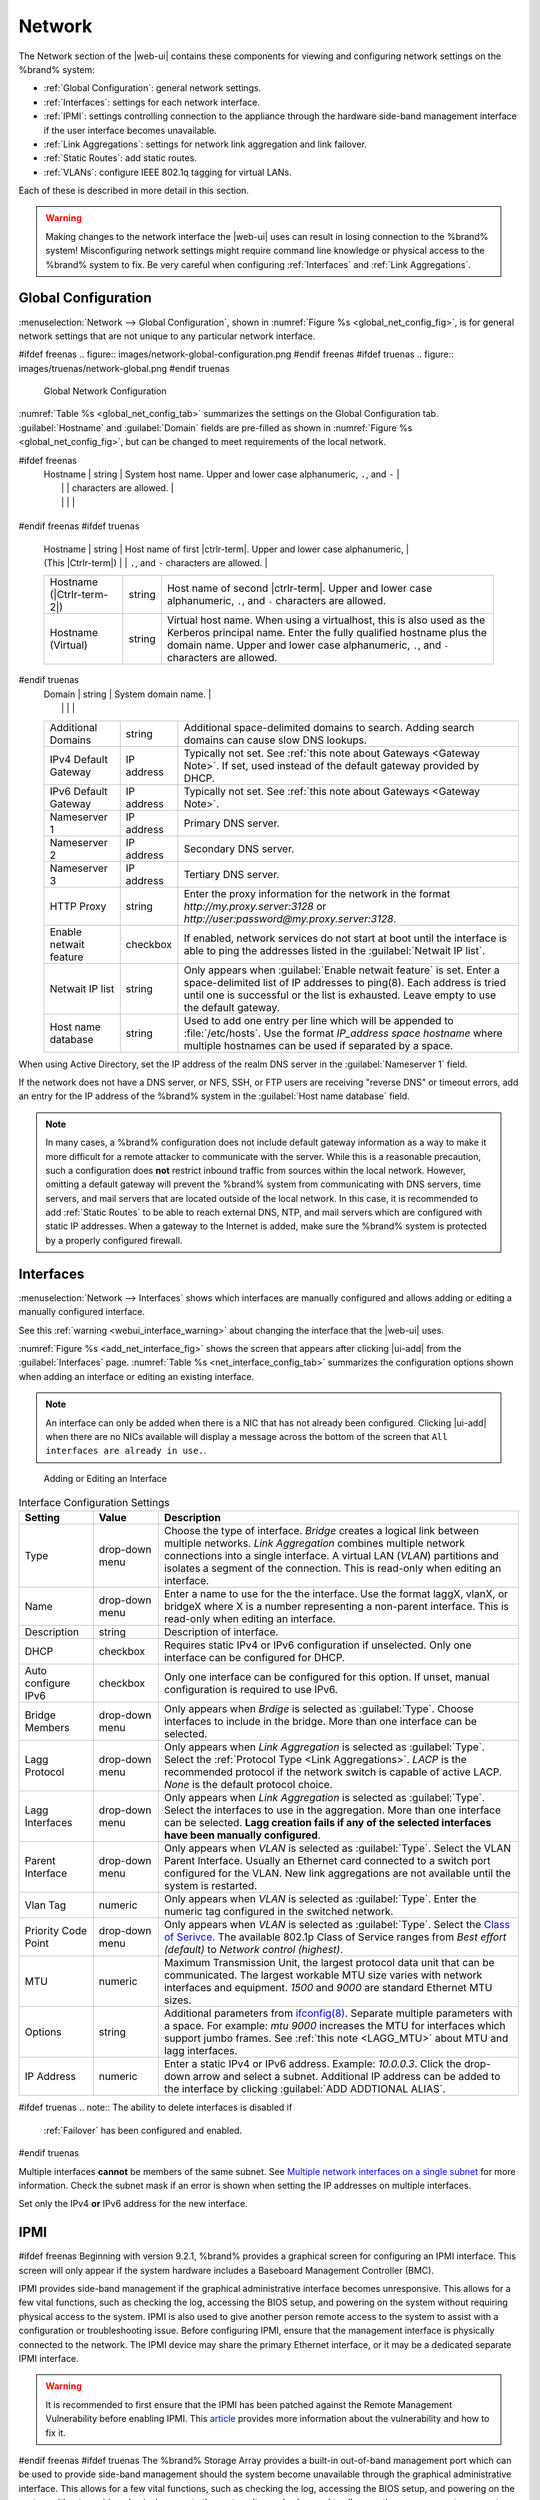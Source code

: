 .. index:: Network Settings
.. _Network:

Network
=======

The Network section of the |web-ui| contains these
components for viewing and configuring network settings on the
%brand% system:

* :ref:`Global Configuration`: general network settings.

* :ref:`Interfaces`: settings for each network interface.

* :ref:`IPMI`: settings controlling connection to the appliance
  through the hardware side-band management interface if the
  user interface becomes unavailable.

* :ref:`Link Aggregations`: settings for network link aggregation and
  link failover.

* :ref:`Static Routes`: add static routes.

* :ref:`VLANs`: configure IEEE 802.1q tagging for virtual LANs.

Each of these is described in more detail in this section.

.. _webui_interface_warning:

.. warning:: Making changes to the network interface the |web-ui| uses
   can result in losing connection to the %brand% system! Misconfiguring
   network settings might require command line knowledge or physical
   access to the %brand% system to fix. Be very careful when configuring
   :ref:`Interfaces` and :ref:`Link Aggregations`.


.. _Global Configuration:

Global Configuration
--------------------

:menuselection:`Network --> Global Configuration`,
shown in
:numref:`Figure %s <global_net_config_fig>`,
is for general network settings that are not unique to any particular
network interface.


.. _global_net_config_fig:

#ifdef freenas
.. figure:: images/network-global-configuration.png
#endif freenas
#ifdef truenas
.. figure:: images/truenas/network-global.png
#endif truenas

   Global Network Configuration


:numref:`Table %s <global_net_config_tab>`
summarizes the settings on the Global Configuration tab.
:guilabel:`Hostname` and :guilabel:`Domain` fields are pre-filled as
shown in :numref:`Figure %s <global_net_config_fig>`,
but can be changed to meet requirements of the local network.


.. tabularcolumns:: |>{\RaggedRight}p{\dimexpr 0.16\linewidth-2\tabcolsep}
                    |>{\RaggedRight}p{\dimexpr 0.20\linewidth-2\tabcolsep}
                    |>{\RaggedRight}p{\dimexpr 0.63\linewidth-2\tabcolsep}|

.. _global_net_config_tab:

.. table:: Global Configuration Settings
   :class: longtable

   +------------------------+------------+----------------------------------------------------------------------------------------------------+
   | Setting                | Value      | Description                                                                                        |
   |                        |            |                                                                                                    |
   +========================+============+====================================================================================================+
#ifdef freenas
   | Hostname               | string     | System host name. Upper and lower case alphanumeric, :literal:`.`, and :literal:`-`                |
   |                        |            | characters are allowed.                                                                            |
   |                        |            |                                                                                                    |
   +------------------------+------------+----------------------------------------------------------------------------------------------------+
#endif freenas
#ifdef truenas
   | Hostname               | string     | Host name of first |ctrlr-term|. Upper and lower case alphanumeric,                                |
   | (This |Ctrlr-term|)    |            | :literal:`.`, and :literal:`-` characters are allowed.                                             |
   +------------------------+------------+----------------------------------------------------------------------------------------------------+
   | Hostname               | string     | Host name of second |ctrlr-term|. Upper and lower case alphanumeric,                               |
   | (|Ctrlr-term-2|)       |            | :literal:`.`, and :literal:`-` characters are allowed.                                             |
   +------------------------+------------+----------------------------------------------------------------------------------------------------+
   | Hostname (Virtual)     | string     | Virtual host name. When using a virtualhost, this is also used as the Kerberos principal name.     |
   |                        |            | Enter the fully qualified hostname plus the domain name. Upper and lower case alphanumeric,        |
   |                        |            | :literal:`.`, and :literal:`-` characters are allowed.                                             |
   |                        |            |                                                                                                    |
   +------------------------+------------+----------------------------------------------------------------------------------------------------+
#endif truenas
   | Domain                 | string     | System domain name.                                                                                |
   |                        |            |                                                                                                    |
   +------------------------+------------+----------------------------------------------------------------------------------------------------+
   | Additional Domains     | string     | Additional space-delimited domains to search. Adding search domains can cause slow DNS lookups.    |
   |                        |            |                                                                                                    |
   +------------------------+------------+----------------------------------------------------------------------------------------------------+
   | IPv4 Default Gateway   | IP address | Typically not set. See :ref:`this note about Gateways <Gateway Note>`.                             |
   |                        |            | If set, used instead of the default gateway provided by DHCP.                                      |
   |                        |            |                                                                                                    |
   +------------------------+------------+----------------------------------------------------------------------------------------------------+
   | IPv6 Default Gateway   | IP address | Typically not set. See :ref:`this note about Gateways <Gateway Note>`.                             |
   |                        |            |                                                                                                    |
   +------------------------+------------+----------------------------------------------------------------------------------------------------+
   | Nameserver 1           | IP address | Primary DNS server.                                                                                |
   |                        |            |                                                                                                    |
   +------------------------+------------+----------------------------------------------------------------------------------------------------+
   | Nameserver 2           | IP address | Secondary DNS server.                                                                              |
   |                        |            |                                                                                                    |
   +------------------------+------------+----------------------------------------------------------------------------------------------------+
   | Nameserver 3           | IP address | Tertiary DNS server.                                                                               |
   |                        |            |                                                                                                    |
   +------------------------+------------+----------------------------------------------------------------------------------------------------+
   | HTTP Proxy             | string     | Enter the proxy information for the network in the format *http://my.proxy.server:3128* or         |
   |                        |            | *http://user:password@my.proxy.server:3128*.                                                       |
   |                        |            |                                                                                                    |
   +------------------------+------------+----------------------------------------------------------------------------------------------------+
   | Enable netwait feature | checkbox   | If enabled, network services do not start at boot until the interface is able to ping              |
   |                        |            | the addresses listed in the :guilabel:`Netwait IP list`.                                           |
   |                        |            |                                                                                                    |
   +------------------------+------------+----------------------------------------------------------------------------------------------------+
   | Netwait IP list        | string     | Only appears when :guilabel:`Enable netwait feature` is set.                                       |
   |                        |            | Enter a space-delimited list of IP addresses to ping(8). Each address                              |
   |                        |            | is tried until one is successful or the list is exhausted. Leave empty                             |
   |                        |            | to use the default gateway.                                                                        |
   |                        |            |                                                                                                    |
   +------------------------+------------+----------------------------------------------------------------------------------------------------+
   | Host name database     | string     | Used to add one entry per line which will be appended to :file:`/etc/hosts`. Use the format        |
   |                        |            | *IP_address space hostname* where multiple hostnames can be used if separated by a space.          |
   |                        |            |                                                                                                    |
   +------------------------+------------+----------------------------------------------------------------------------------------------------+


When using Active Directory, set the IP address of the
realm DNS server in the :guilabel:`Nameserver 1` field.

If the network does not have a DNS server, or NFS, SSH, or FTP users
are receiving "reverse DNS" or timeout errors, add an entry for the IP
address of the %brand% system in the :guilabel:`Host name database`
field.

.. _Gateway Note:

.. note:: In many cases, a %brand% configuration does not include
   default gateway information as a way to make it more difficult for
   a remote attacker to communicate with the server. While this is a
   reasonable precaution, such a configuration does **not** restrict
   inbound traffic from sources within the local network. However,
   omitting a default gateway will prevent the %brand% system from
   communicating with DNS servers, time servers, and mail servers that
   are located outside of the local network. In this case, it is
   recommended to add :ref:`Static Routes` to be able to reach
   external DNS, NTP, and mail servers which are configured with
   static IP addresses. When a gateway to the Internet is added, make
   sure the %brand% system is protected by a properly configured
   firewall.


.. _Interfaces:

Interfaces
----------

:menuselection:`Network --> Interfaces`
shows which interfaces are manually configured and allows adding
or editing a manually configured interface.

See this :ref:`warning <webui_interface_warning>` about changing the
interface that the |web-ui| uses.

:numref:`Figure %s <add_net_interface_fig>`
shows the screen that appears after clicking |ui-add| from the
:guilabel:`Interfaces` page.
:numref:`Table %s <net_interface_config_tab>`
summarizes the configuration options shown when adding an interface or
editing an existing interface.

.. note:: An interface can only be added when there is a NIC that has
   not already been configured. Clicking |ui-add| when there are no
   NICs available will display a message across the bottom of the screen
   that :literal:`All interfaces are already in use.`.


.. _add_net_interface_fig:

.. figure:: images/network-interfaces-add.png

   Adding or Editing an Interface


.. tabularcolumns:: |>{\RaggedRight}p{\dimexpr 0.16\linewidth-2\tabcolsep}
                    |>{\RaggedRight}p{\dimexpr 0.20\linewidth-2\tabcolsep}
                    |>{\RaggedRight}p{\dimexpr 0.63\linewidth-2\tabcolsep}|

.. _net_interface_config_tab:

.. table:: Interface Configuration Settings
   :class: longtable

   +---------------------+----------------+-----------------------------------------------------------------------------------------------------------+
   | Setting             | Value          | Description                                                                                               |
   |                     |                |                                                                                                           |
   +=====================+================+===========================================================================================================+
   | Type                | drop-down menu | Choose the type of interface. *Bridge* creates a logical link between multiple networks.                  |
   |                     |                | *Link Aggregation* combines multiple network connections into a single interface. A virtual LAN (*VLAN*)  |
   |                     |                | partitions and isolates a segment of the connection. This is read-only when editing an interface.         |
   |                     |                |                                                                                                           |
   +---------------------+----------------+-----------------------------------------------------------------------------------------------------------+
   | Name                | drop-down menu | Enter a name to use for the the interface. Use the format laggX, vlanX, or bridgeX where X is a number    |
   |                     |                | representing a non-parent interface. This is read-only when editing an interface.                         |
   |                     |                |                                                                                                           |
   +---------------------+----------------+-----------------------------------------------------------------------------------------------------------+
   | Description         | string         | Description of interface.                                                                                 |
   |                     |                |                                                                                                           |
   +---------------------+----------------+-----------------------------------------------------------------------------------------------------------+
   | DHCP                | checkbox       | Requires static IPv4 or IPv6 configuration if unselected. Only one interface can be configured for DHCP.  |
   |                     |                |                                                                                                           |
   +---------------------+----------------+-----------------------------------------------------------------------------------------------------------+
   | Auto configure IPv6 | checkbox       | Only one interface can be configured for this option. If unset, manual configuration is                   |
   |                     |                | required to use IPv6.                                                                                     |
   |                     |                |                                                                                                           |
   +---------------------+----------------+-----------------------------------------------------------------------------------------------------------+
   | Bridge Members      | drop-down menu | Only appears when *Brdige* is selected as :guilabel:`Type`. Choose interfaces to include in the bridge.   |
   |                     |                | More than one interface can be selected.                                                                  |
   |                     |                |                                                                                                           |
   +---------------------+----------------+-----------------------------------------------------------------------------------------------------------+
   | Lagg Protocol       | drop-down menu | Only appears when *Link Aggregation* is selected as :guilabel:`Type`. Select the                          |
   |                     |                | :ref:`Protocol Type <Link Aggregations>`. *LACP* is the recommended protocol if the network               |
   |                     |                | switch is capable of active LACP. *None* is the default protocol choice.                                  |
   |                     |                |                                                                                                           |
   +---------------------+----------------+-----------------------------------------------------------------------------------------------------------+
   | Lagg Interfaces     | drop-down menu | Only appears when *Link Aggregation* is selected as :guilabel:`Type`. Select the interfaces to use in     |
   |                     |                | the aggregation. More than one interface can be selected. **Lagg creation fails if any of the selected    |
   |                     |                | interfaces have been manually configured**.                                                               |
   |                     |                |                                                                                                           |
   +---------------------+----------------+-----------------------------------------------------------------------------------------------------------+
   | Parent Interface    | drop-down menu | Only appears when *VLAN* is selected as :guilabel:`Type`. Select the VLAN Parent Interface. Usually       |
   |                     |                | an Ethernet card connected to a switch port configured for the VLAN. New link aggregations are not        |
   |                     |                | available until the system is restarted.                                                                  |
   |                     |                |                                                                                                           |
   +---------------------+----------------+-----------------------------------------------------------------------------------------------------------+
   | Vlan Tag            | numeric        | Only appears when *VLAN* is selected as :guilabel:`Type`. Enter the numeric tag configured in the         |
   |                     |                | switched network.                                                                                         |
   |                     |                |                                                                                                           |
   +---------------------+----------------+-----------------------------------------------------------------------------------------------------------+
   | Priority Code Point | drop-down menu | Only appears when *VLAN* is selected as :guilabel:`Type`. Select the                                      |
   |                     |                | `Class of Serivce <https://en.wikipedia.org/wiki/Class_of_service>`__. The available 802.1p               |
   |                     |                | Class of Service ranges from *Best effort (default)* to *Network control (highest)*.                      |
   |                     |                |                                                                                                           |
   +---------------------+----------------+-----------------------------------------------------------------------------------------------------------+
   | MTU                 | numeric        | Maximum Transmission Unit, the largest protocol data unit that can be communicated. The largest           |
   |                     |                | workable MTU size varies with network interfaces and equipment. *1500* and *9000* are standard            |
   |                     |                | Ethernet MTU sizes.                                                                                       |
   |                     |                |                                                                                                           |
   +---------------------+----------------+-----------------------------------------------------------------------------------------------------------+
   | Options             | string         | Additional parameters from                                                                                |
   |                     |                | `ifconfig(8) <https://www.freebsd.org/cgi/man.cgi?query=ifconfig>`__.                                     |
   |                     |                | Separate multiple parameters with a space. For example: *mtu 9000* increases the MTU for interfaces       |
   |                     |                | which support jumbo frames. See :ref:`this note <LAGG_MTU>` about MTU and lagg interfaces.                |
   |                     |                |                                                                                                           |
   +---------------------+----------------+-----------------------------------------------------------------------------------------------------------+
   | IP Address          | numeric        | Enter a static IPv4 or IPv6 address. Example: *10.0.0.3*. Click the drop-down arrow and select a subnet.  |
   |                     |                | Additional IP address can be added to the interface by clicking                                           |
   |                     |                | :guilabel:`ADD ADDTIONAL ALIAS`.                                                                          |
   |                     |                |                                                                                                           |
   +---------------------+----------------+-----------------------------------------------------------------------------------------------------------+


#ifdef truenas
.. note:: The ability to delete interfaces is disabled if
   :ref:`Failover` has been configured and enabled.
#endif truenas

Multiple interfaces **cannot** be members of the same subnet. See
`Multiple network interfaces on a single subnet
<https://forums.freenas.org/index.php?threads/multiple-network-interfaces-on-a-single-subnet.20204/>`__
for more information. Check the subnet mask if an error is shown when
setting the IP addresses on multiple interfaces.

Set only the IPv4 **or** IPv6 address for the new interface.


.. _IPMI:

IPMI
----

#ifdef freenas
Beginning with version 9.2.1, %brand% provides a graphical screen for
configuring an IPMI interface. This screen will only appear if the
system hardware includes a Baseboard Management Controller (BMC).

IPMI provides side-band management if the graphical administrative
interface becomes unresponsive. This allows for a few vital functions,
such as checking the log, accessing the BIOS setup, and powering on
the system without requiring physical access to the system. IPMI is
also used to give another person remote access to the system to
assist with a configuration or troubleshooting issue. Before
configuring IPMI, ensure that the management interface is physically
connected to the network. The IPMI device may share the primary
Ethernet interface, or it may be a dedicated separate IPMI interface.

.. warning:: It is recommended to first ensure that the IPMI has been
   patched against the Remote Management Vulnerability before enabling
   IPMI. This
   `article
   <https://www.ixsystems.com/blog/how-to-fix-the-ipmi-remote-management-vulnerability/>`__
   provides more information about the vulnerability and how to fix
   it.
#endif freenas
#ifdef truenas
The %brand% Storage Array provides a built-in out-of-band management
port which can be used to provide side-band management should the
system become unavailable through the graphical administrative
interface. This allows for a few vital functions, such as checking the
log, accessing the BIOS setup, and powering on the system without
requiring physical access to the system. It can also be used to allow
another person remote access to the system to assist with a
configuration or troubleshooting issue.
#endif truenas


.. note:: Some IPMI implementations require updates to work with newer
   versions of Java. See
   `PSA: Java 8 Update 131 breaks ASRock's IPMI Virtual console
   <https://forums.freenas.org/index.php?threads/psa-java-8-update-131-breaks-asrocks-ipmi-virtual-console.53911/>`__
   for more information.


IPMI is configured from
:menuselection:`Network --> IPMI`.
The IPMI configuration screen, shown in
:numref:`Figure %s <ipmi_config_fig>`,
provides a shortcut to the most basic IPMI configuration. Those
already familiar with IPMI management tools can use them instead.
:numref:`Table %s <ipmi_options_tab>`
summarizes the options available when configuring IPMI with the
%brand% |web-ui|.


.. _ipmi_config_fig:

.. figure:: images/network-ipmi.png

   IPMI Configuration


.. tabularcolumns:: |>{\RaggedRight}p{\dimexpr 0.16\linewidth-2\tabcolsep}
                    |>{\RaggedRight}p{\dimexpr 0.20\linewidth-2\tabcolsep}
                    |>{\RaggedRight}p{\dimexpr 0.63\linewidth-2\tabcolsep}|

.. _ipmi_options_tab:

.. table:: IPMI Options
   :class: longtable

   +----------------------+----------------+------------------------------------------------------------------------------+
   | Setting              | Value          | Description                                                                  |
   |                      |                |                                                                              |
   |                      |                |                                                                              |
   +======================+================+==============================================================================+
   | Channel              | drop-down menu | Select the channel to use.                                                   |
   |                      |                |                                                                              |
   +----------------------+----------------+------------------------------------------------------------------------------+
   | Password             | string         | Enter the password used to connect to the IPMI interface from a web browser. |
   |                      |                | The maximum length is 20 characters.                                         |
   |                      |                |                                                                              |
   +----------------------+----------------+------------------------------------------------------------------------------+
   | DHCP                 | checkbox       | If left unset, :guilabel:`IPv4 Address`, :guilabel:`IPv4 Netmask`,           |
   |                      |                | and :guilabel:`Ipv4 Default Gateway` must be set.                            |
   |                      |                |                                                                              |
   +----------------------+----------------+------------------------------------------------------------------------------+
   | IPv4 Address         | string         | IP address used to connect to the IPMI |web-ui|.                             |
   |                      |                |                                                                              |
   +----------------------+----------------+------------------------------------------------------------------------------+
   | IPv4 Netmask         | drop-down menu | Subnet mask associated with the IP address.                                  |
   |                      |                |                                                                              |
   +----------------------+----------------+------------------------------------------------------------------------------+
   | IPv4 Default Gateway | string         | Default gateway associated with the IP address.                              |
   |                      |                |                                                                              |
   +----------------------+----------------+------------------------------------------------------------------------------+
   | VLAN ID              | string         | Enter the VLAN identifier if the IPMI out-of-band management interface is    |
   |                      |                | not on the same VLAN as management networking.                               |
   |                      |                |                                                                              |
   +----------------------+----------------+------------------------------------------------------------------------------+


#ifdef freenas
After configuration, the IPMI interface is accessed using a web
browser and the IP address specified in the configuration. The
management interface prompts for a username and the configured
password. Refer to the IPMI device documentation to determine the
default administrative username.

After logging in to the management interface, the default
administrative username can be changed, and additional users created.
The appearance of the IPMI utility and the functions that are
available vary depending on the hardware.
#endif freenas
#ifdef truenas
After configuration, the IPMI interface is accessed using a web
browser and the IP address specified in the configuration. The
management interface prompts for a username (the default is *admin*)
and the configured password.

After logging in to the management interface, the administrative
username can be changed and additional users can be created.

Refer to
:numref:`Figure %s <tn_IPMIdownload>`
through
:numref:`Figure %s <tn_IPMIcontinue>`
in
:ref:`Out-of-Band Management` for additional instructions on how to
configure the Java KVM Client used by the IPMI management interface.
#endif truenas

A command-line utility called :command:`ipmitool` is available to
control many features of the IPMI interface. See
`How To: Change IPMI Sensor Thresholds using ipmitool
<https://forums.freenas.org/index.php?resources/how-to-change-ipmi-sensor-thresholds-using-ipmitool.35/>`__
for some examples.


.. index:: Link Aggregation, LAGG, LACP, EtherChannel
.. _Link Aggregations:

Link Aggregations
-----------------

%brand% uses the FreeBSD
`lagg(4) <https://www.freebsd.org/cgi/man.cgi?query=lagg>`__
interface to provide link aggregation and link failover support. A
lagg interface allows combining multiple network interfaces into a
single virtual interface. This provides fault-tolerance and high-speed
multi-link throughput. The aggregation protocols supported by lagg both
determines the ports to use for outgoing traffic and if a specific port
accepts incoming traffic. The link state of the lagg interface is used
to validate whether the port is active.

Aggregation works best on switches supporting LACP, which distributes
traffic bi-directionally while responding to failure of individual
links. %brand% also supports active/passive failover between pairs of
links. The LACP and load-balance modes select the output interface using
a hash that includes the Ethernet source and destination address, VLAN
tag (if available), IP source and destination address, and flow label
(IPv6 only). The benefit can only be observed when multiple clients are
transferring files *from* the NAS. The flow entering *into* the NAS
depends on the Ethernet switch load-balance algorithm.

The lagg driver currently supports several aggregation protocols,
although only *Failover* is recommended on network switches that do
not support *LACP*:

**Failover:** the default protocol. Sends traffic only through the
active port. If the master port becomes unavailable, the next active
port is used. The first interface added is the master port. Any
interfaces added later are used as failover devices. By default,
received traffic is only accepted when received through the active
port. This constraint can be relaxed, which is useful for certain
bridged network setups, by going to
:menuselection:`System --> Tunables`
and clicking |ui-add| to add a tunable. Set the :guilabel:`Variable` to
*net.link.lagg.failover_rx_all*, the :guilabel:`Value` to a non-zero
integer, and the :guilabel:`Type` to *Sysctl*.

#ifdef truenas
.. note:: The *Failover* lagg protocol can interfere with HA (High
   Availability) systems and is disabled on those systems.
#endif truenas


**LACP:** supports the IEEE 802.3ad Link Aggregation Control Protocol
(LACP) and the Marker Protocol. LACP negotiates a set of aggregable
links with the peer into one or more link aggregated groups (LAGs). Each
LAG is composed of ports of the same speed, set to full-duplex
operation. Traffic is balanced across the ports in the LAG with the
greatest total speed. In most situations there will be a single LAG
which contains all ports. In the event of changes in physical
connectivity, link aggregation quickly converges to a new configuration.
LACP must be configured on the network switch and LACP does not support
mixing interfaces of different speeds. Only interfaces that use the same
driver, like two *igb* ports, are recommended for LACP. Using LACP for
iSCSI is not recommended as iSCSI has built-in multipath features which
are more efficient.

.. note:: When using *LACP*, verify the switch is configured for active
   LACP. Passive LACP is not supported.


**Load Balance:** balances outgoing traffic across the active ports
based on hashed protocol header information and accepts incoming traffic
from any active port. This is a static setup and does not negotiate
aggregation with the peer or exchange frames to monitor the link. The
hash includes the Ethernet source and destination address, VLAN tag (if
available), and IP source and destination address. Requires a switch
which supports IEEE 802.3ad static link aggregation.

**Round Robin:** distributes outgoing traffic using a round-robin
scheduler through all active ports and accepts incoming traffic from
any active port. This mode can cause unordered packet arrival at the
client. This has a side effect of limiting throughput as reordering
packets can be CPU intensive on the client. Requires a switch which
supports IEEE 802.3ad static link aggregation.

**None:** this protocol disables any traffic without disabling the
lagg interface itself.


.. _LACP, MPIO, NFS, and ESXi:

LACP, MPIO, NFS, and ESXi
~~~~~~~~~~~~~~~~~~~~~~~~~

LACP bonds Ethernet connections to improve bandwidth. For example,
four physical interfaces can be used to create one mega interface.
However, it cannot increase the bandwidth for a single conversation.
It is designed to increase bandwidth when multiple clients are
simultaneously accessing the same system. It also assumes that quality
Ethernet hardware is used and it will not make much difference when
using inferior Ethernet chipsets such as a Realtek.

LACP reads the sender and receiver IP addresses and, if they are
deemed to belong to the same TCP connection, always sends the packet
over the same interface to ensure that TCP does not need to reorder
packets. This makes LACP ideal for load balancing many simultaneous
TCP connections, but does nothing for increasing the speed over one
TCP connection.

MPIO operates at the iSCSI protocol level. For example, if four IP
addresses are created and there are four simultaneous TCP connections,
MPIO will send the data over all available links. When configuring
MPIO, make sure that the IP addresses on the interfaces are configured
to be on separate subnets with non-overlapping netmasks, or configure
static routes to do point-to-point communication. Otherwise, all
packets will pass through one interface.

LACP and other forms of link aggregation generally do not work well
with virtualization solutions. In a virtualized environment, consider
the use of iSCSI MPIO through the creation of an iSCSI Portal with at
least two network cards on different networks. This allows an iSCSI
initiator to recognize multiple links to a target, using them for
increased bandwidth or redundancy. This
`how-to
<https://fojta.wordpress.com/2010/04/13/iscsi-and-esxi-multipathing-and-jumbo-frames/>`__
contains instructions for configuring MPIO on ESXi.

NFS does not understand MPIO. Therefore, one fast interface is needed,
since creating an iSCSI portal will not improve bandwidth when using
NFS. LACP does not work well to increase the bandwidth for
point-to-point NFS (one server and one client). LACP is a good
solution for link redundancy or for one server and many clients.


.. _Creating a Link Aggregation:

Creating a Link Aggregation
~~~~~~~~~~~~~~~~~~~~~~~~~~~

**Before** creating a link aggregation, make sure that all interfaces to
use in the lagg are not manually configured in
:menuselection:`Network --> Interfaces`.
**Lagg creation fails if any of the included interfaces are manually
configured**. See this :ref:`warning <webui_interface_warning>` about
changing the interface that the |web-ui| uses.

To create a link aggregation, go to
:menuselection:`Network --> Link Aggregations`
and click |ui-add|. :numref:`Figure %s <create_lagg_fig>`
shows the configuration options.

.. _create_lagg_fig:

.. figure:: images/network-link-aggregations-add.png

   Creating a Link Aggregation


Enter a descriptive name for the :guilabel:`Lagg Interface`. Next,
select the desired :guilabel:`Lagg Protocol`. *LACP* is preferred.
Choose *Failover* when the network switch does not support LACP. Choose
interfaces from the :guilabel:`Lagg Interfaces` drop-down menu to
associate NICs with the lagg device and then click the :guilabel:`SAVE`
button to save the new aggregation.

#ifdef freenas
.. note:: If interfaces are installed but do not appear in the
   :guilabel:`Lagg Interfaces` list, check for a `FreeBSD driver
   <https://www.freebsd.org/releases/11.2R/hardware.html#ethernet>`__
   for the interface.


#endif freenas
After creating the link aggregation, go to
:menuselection:`Network --> Link Aggregations`
and click |ui-options| for the new lagg to view options to
:guilabel:`Edit Interface`, :guilabel:`Edit Members`, and
:guilabel:`Delete`.

Clicking :guilabel:`Edit Interface` for a lagg opens the configuration
screen shown in :numref:`Figure %s <lagg_edit_fig>`.
:numref:`Table %s <lagg_opts_tab>` describes the options in this screen.

.. _lagg_edit_fig:

.. figure:: images/network-link-aggregations-edit.png

   Editing a lagg


.. tabularcolumns:: |>{\RaggedRight}p{\dimexpr 0.16\linewidth-2\tabcolsep}
                    |>{\RaggedRight}p{\dimexpr 0.20\linewidth-2\tabcolsep}
                    |>{\RaggedRight}p{\dimexpr 0.63\linewidth-2\tabcolsep}|

.. _lagg_opts_tab:

.. table:: Configurable Options for a lagg
   :class: longtable

   +---------------------+----------------+----------------------------------------------------------------------------------+
   | Setting             | Value          | Description                                                                      |
   |                     |                |                                                                                  |
   +=====================+================+==================================================================================+
   | NIC                 | string         | Read-only. Automatically assigned the next available numeric ID.                 |
   |                     |                |                                                                                  |
   +---------------------+----------------+----------------------------------------------------------------------------------+
   | Interface Name      | string         | By default, this is the same as :guilabel:`NIC`. This can be changed             |
   |                     |                | to a more descriptive value.                                                     |
   |                     |                |                                                                                  |
   +---------------------+----------------+----------------------------------------------------------------------------------+
   | DHCP                | checkbox       | Enable if the lagg device will get IP address info from DHCP server.             |
   |                     |                | The IP address of the new lagg can be set to DHCP only if no other interface     |
   |                     |                | uses DHCP.                                                                       |
   |                     |                |                                                                                  |
   +---------------------+----------------+----------------------------------------------------------------------------------+
   | IPv4 Address        | string         | Enter a static IP address if :guilabel:`DHCP` is unset.                          |
   |                     |                |                                                                                  |
   +---------------------+----------------+----------------------------------------------------------------------------------+
   | IPv4 Netmask        | drop-down menu | Enter a netmask if :guilabel:`DHCP` is left unset.                               |
   |                     |                |                                                                                  |
   +---------------------+----------------+----------------------------------------------------------------------------------+
   | Auto configure IPv6 | checkbox       | Set only if a DHCP server is available to provide IPv6 address information.      |
   |                     |                |                                                                                  |
   +---------------------+----------------+----------------------------------------------------------------------------------+
   | IPv6 Address        | string         | Optional.                                                                        |
   |                     |                |                                                                                  |
   +---------------------+----------------+----------------------------------------------------------------------------------+
   | IPv6 Prefix Length  | drop-down menu | Required if an IPv6 address is entered.                                          |
   |                     |                |                                                                                  |
   +---------------------+----------------+----------------------------------------------------------------------------------+
   | Options             | string         | Additional                                                                       |
   |                     |                | `ifconfig(8) <https://www.freebsd.org/cgi/man.cgi?query=ifconfig>`__             |
   |                     |                | options.                                                                         |
   |                     |                |                                                                                  |
   +---------------------+----------------+----------------------------------------------------------------------------------+


There are also buttons to add and remove extra IPv4 or IPv6 aliases.

In
:menuselection:`Network --> Link Aggregations`,
click |ui-options| and :guilabel:`Edit Members` for a lagg to see the
:guilabel:`Members` screen, shown in :numref:`Figure %s <lagg_members>`.

.. _lagg_members:

.. figure:: images/network-link-aggregations-members.png

   Link Aggregation Members


Click |ui-options| for an existing lagg member to see options to
:guilabel:`Edit` and :guilabel:`Delete` it. Choose :guilabel:`Edit` to
adjust an existing member. The configurable options are summarized in
:numref:`Table %s <lagg_config_member_tab>`.

.. tabularcolumns:: |>{\RaggedRight}p{\dimexpr 0.16\linewidth-2\tabcolsep}
                    |>{\RaggedRight}p{\dimexpr 0.20\linewidth-2\tabcolsep}
                    |>{\RaggedRight}p{\dimexpr 0.63\linewidth-2\tabcolsep}|

.. _lagg_config_member_tab:

.. table:: Configuring a Member Interface
   :class: longtable

   +----------------------+----------------+------------------------------------------------------------------------------------------------+
   | Setting              | Value          | Description                                                                                    |
   |                      |                |                                                                                                |
   |                      |                |                                                                                                |
   +======================+================+================================================================================================+
   | LAGG Interface Group | drop-down menu | Select the member interface to configure.                                                      |
   |                      |                |                                                                                                |
   +----------------------+----------------+------------------------------------------------------------------------------------------------+
   | LAGG Priority Number | integer        | Order of selected interface within the lagg. Configure a failover to set the master interface  |
   |                      |                | to *0* and the other interfaces to *1*, *2*, etc.                                              |
   |                      |                |                                                                                                |
   +----------------------+----------------+------------------------------------------------------------------------------------------------+
   | LAGG Physical NIC    | drop-down menu | Physical interface of the selected member. This field only appears when a NIC is available.    |
   |                      |                |                                                                                                |
   +----------------------+----------------+------------------------------------------------------------------------------------------------+
   | Options              | string         | Additional parameters from                                                                     |
   |                      |                | `ifconfig(8) <https://www.freebsd.org/cgi/man.cgi?query=ifconfig>`__.                          |
   |                      |                |                                                                                                |
   +----------------------+----------------+------------------------------------------------------------------------------------------------+


Click |ui-add| to open the screen shown in
:numref:`Figure %s <lagg_members_add>`.

.. _lagg_members_add:

.. figure:: images/network-link-aggregations-members-add.png

   Add Link Aggregation Member


The options are identical to the
:ref:`Configuring a Member Interface <lagg_config_member_tab>` table.
Click :guilabel:`SAVE` to add the member to the list in
:menuselection:`Network --> Link Aggregations --> Members`.


Link Aggregation Options
~~~~~~~~~~~~~~~~~~~~~~~~

Options are set at the lagg level from the
:menuselection:`Network --> Link Aggregations`
page. Click |ui-options| and :guilabel:`Edit Members` for an existing
lagg interface. Click |ui-options| and :guilabel:`Edit` for the existing
member. Scroll to the :guilabel:`Options` field.

To set options at the individual parent interface level, go to
:menuselection:`Network --> Interfaces`, and click |ui-options| on
the desired interface. Select :guilabel:`Edit`, and scroll to the
:guilabel:`Options` field. Changes are typically made at the lagg level
as each interface member inherits settings from the lagg. Configuring
at the interface level requires repeating the configuration for each
interface within the lagg.

.. _LAGG_MTU:

Some options can only be set on the parent interfaces and are
inherited by the lagg interface. For example, to set the MTU on a
lagg, go to
:menuselection:`Network --> Interfaces`, click |ui-options|, and then
:guilabel:`Edit` to set the MTU for each parent interface.

If the MTU settings on the lagg member interfaces are not identical,
the smallest value is used for the MTU of the entire lagg.

.. note:: A reboot is required after changing the MTU to create a
   jumbo frame lagg.


Link aggregation load balancing can be tested with:

.. code-block:: none

   systat -ifstat


More information about this command can be found at
`systat(1) <https://www.freebsd.org/cgi/man.cgi?query=systat>`__.


.. _Network Summary:

Network Summary
---------------

:menuselection:`Network --> Network Summary`
shows a quick summary of the addressing information of every
configured interface. For each interface name, the configured IPv4 and
IPv6 addresses, default routes, and DNS namerservers are displayed.


.. index:: Route, Static Route
.. _Static Routes:

Static Routes
-------------

No static routes are defined on a default %brand% system. If a static
route is required to reach portions of the network, add the route by
going to :menuselection:`Network --> Static Routes`, and clicking
|ui-add|. This is shown in :numref:`Figure %s <add_static_route_fig>`.


.. _add_static_route_fig:

.. figure:: images/network-static-routes-add.png

   Adding a Static Route


The available options are summarized in
:numref:`Table %s <static_route_opts_tab>`.


.. tabularcolumns:: |>{\RaggedRight}p{\dimexpr 0.16\linewidth-2\tabcolsep}
                    |>{\RaggedRight}p{\dimexpr 0.20\linewidth-2\tabcolsep}
                    |>{\RaggedRight}p{\dimexpr 0.63\linewidth-2\tabcolsep}|

.. _static_route_opts_tab:

.. table:: Static Route Options
   :class: longtable

   +-------------+-----------+--------------------------------------+
   | Setting     | Value     | Description                          |
   |             |           |                                      |
   |             |           |                                      |
   +=============+===========+======================================+
   | Destination | integer   | Use the format *A.B.C.D/E* where     |
   |             |           | *E* is the CIDR mask.                |
   |             |           |                                      |
   +-------------+-----------+--------------------------------------+
   | Gateway     | integer   | Enter the IP address of the gateway. |
   |             |           |                                      |
   +-------------+-----------+--------------------------------------+
   | Description | string    | Optional. Add any notes about the    |
   |             |           | route.                               |
   |             |           |                                      |
   +-------------+-----------+--------------------------------------+


Added static routes are shown in
:menuselection:`Network --> Static Routes`. Click |ui-options| on
a route entry to access the :guilabel:`Edit` and :guilabel:`Delete`
buttons.


.. index:: VLAN, Trunking, 802.1Q
.. _VLANs:

VLANs
-----

%brand% uses FreeBSD's
`vlan(4) <https://www.freebsd.org/cgi/man.cgi?query=vlan>`__
interface to demultiplex frames with IEEE 802.1q tags. This allows
nodes on different VLANs to communicate through a layer 3 switch or
router. A vlan interface must be assigned a parent interface and a
numeric VLAN tag. A single parent can be assigned to multiple vlan
interfaces provided they have different tags.

#ifdef freenas
.. note:: VLAN tagging is the only 802.1q feature that is implemented.
   Additionally, not all Ethernet interfaces support full VLAN
   processing.  See the HARDWARE section of
   `vlan(4) <https://www.freebsd.org/cgi/man.cgi?query=vlan>`__
   for details.
#endif freenas

#ifdef truenas
.. note:: VLAN tagging is the only 802.1q feature that is implemented.
#endif truenas

Go to
:menuselection:`Network --> VLANs` and click |ui-add|
to see the screen shown in
:numref:`Figure %s <adding_vlan_fig>`.


.. _adding_vlan_fig:

.. figure:: images/network-vlans-add.png

   Adding a VLAN


:numref:`Table %s <adding_vlan_tab>`
summarizes the configurable fields.


.. tabularcolumns:: |>{\RaggedRight}p{\dimexpr 0.16\linewidth-2\tabcolsep}
                    |>{\RaggedRight}p{\dimexpr 0.20\linewidth-2\tabcolsep}
                    |>{\RaggedRight}p{\dimexpr 0.63\linewidth-2\tabcolsep}|

.. _adding_vlan_tab:

.. table:: Adding a VLAN
   :class: longtable

   +---------------------+----------------+---------------------------------------------------------------------------------------------------+
   | Setting             | Value          | Description                                                                                       |
   |                     |                |                                                                                                   |
   +=====================+================+===================================================================================================+
   | Virtual Interface   | string         | Use the format *vlanX* where *X* is a number representing a VLAN interface not                    |
   |                     |                | currently being used as a parent.                                                                 |
   |                     |                |                                                                                                   |
   +---------------------+----------------+---------------------------------------------------------------------------------------------------+
   | Parent Interface    | drop-down menu | Usually an Ethernet card connected to a properly configured switch port. Newly created            |
   |                     |                | :ref:`Link Aggregations` do not appear in the drop-down until the system is rebooted.             |
   |                     |                |                                                                                                   |
   +---------------------+----------------+---------------------------------------------------------------------------------------------------+
   | Vlan Tag            | integer        | Enter a number between *1* and *4095* which matches a numeric tag set up in the switched network. |
   |                     |                |                                                                                                   |
   +---------------------+----------------+---------------------------------------------------------------------------------------------------+
   | Description         | string         | Optional. Enter any notes about this VLAN.                                                        |
   |                     |                |                                                                                                   |
   +---------------------+----------------+---------------------------------------------------------------------------------------------------+
   | Priority Code Point | drop-down menu | Available 802.1p Class of Service ranges from *Best Effort (default)* to                          |
   |                     |                | *Network Control (highest)*.                                                                      |
   |                     |                |                                                                                                   |
   +---------------------+----------------+---------------------------------------------------------------------------------------------------+


The parent interface of a VLAN must be up, but it can either have an IP
address or be unconfigured, depending upon the requirements of the VLAN
configuration. This makes it difficult for the |web-ui| to do the right thing
without trampling the configuration. To remedy this, add the VLAN, then
select
:menuselection:`Network --> Interfaces`, and click |ui-add|.
Choose the parent interface from the :guilabel:`NIC` drop-down menu
and in the :guilabel:`Options` field, type :command:`up`. This
brings up the parent interface. If an IP address is required,
configure it using the rest of the options in the
|ui-add| screen.

#ifdef freenas
.. warning:: Creating a VLAN causes an interruption to network
   connectivity. The |web-ui| provides a warning about this interruption.
#endif freenas
#ifdef truenas
.. warning:: Creating a vlan will cause network connectivity to be
   interrupted and, if :ref:`Failover` is configured, a
   failover event. Accordingly, the |web-ui| will provide a warning
   and an opportunity to cancel the vlan creation.
#endif truenas
